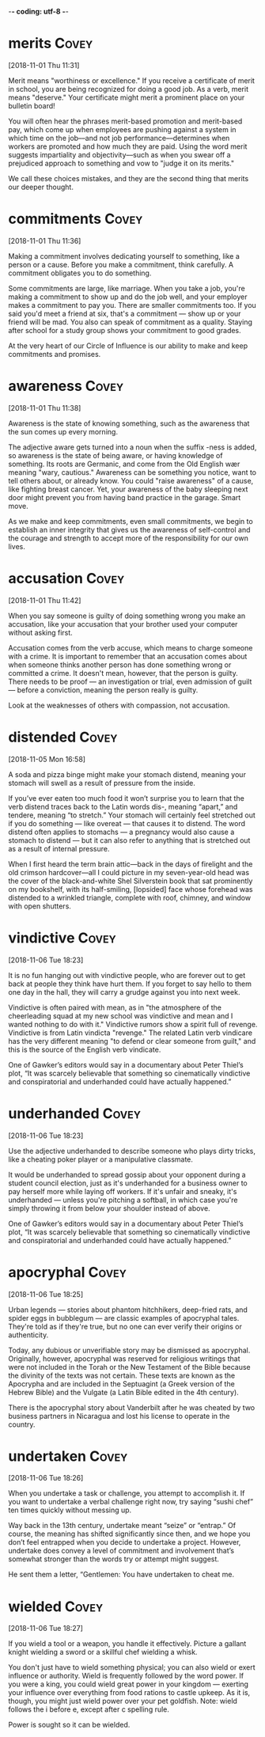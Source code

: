 -*- coding: utf-8 -*-



* merits :Covey:
[2018-11-01 Thu 11:31]

Merit means "worthiness or excellence." If you receive a certificate
of merit in school, you are being recognized for doing a good job. As
a verb, merit means "deserve." Your certificate might merit a
prominent place on your bulletin board!

You will often hear the phrases merit-based promotion and merit-based
pay, which come up when employees are pushing against a system in
which time on the job––and not job performance––determines when
workers are promoted and how much they are paid. Using the word merit
suggests impartiality and objectivity––such as when you swear off a
prejudiced approach to something and vow to "judge it on its merits."

We call these choices mistakes, and
they are the second thing that merits our deeper thought.
* commitments :Covey:
[2018-11-01 Thu 11:36]

Making a commitment involves dedicating yourself to something, like a
person or a cause. Before you make a commitment, think carefully. A
commitment obligates you to do something.

Some commitments are large, like marriage. When you take a job, you're
making a commitment to show up and do the job well, and your employer
makes a commitment to pay you. There are smaller commitments too. If
you said you'd meet a friend at six, that's a commitment — show up or
your friend will be mad. You also can speak of commitment as a
quality. Staying after school for a study group shows your commitment
to good grades.

At the very heart of our Circle of Influence is our ability to make and keep
commitments and promises.
* awareness :Covey:
[2018-11-01 Thu 11:38]

Awareness is the state of knowing something, such as the awareness
that the sun comes up every morning.

The adjective aware gets turned into a noun when the suffix -ness is
added, so awareness is the state of being aware, or having knowledge
of something. Its roots are Germanic, and come from the Old English
wær meaning "wary, cautious." Awareness can be something you notice,
want to tell others about, or already know. You could "raise
awareness" of a cause, like fighting breast cancer. Yet, your
awareness of the baby sleeping next door might prevent you from having
band practice in the garage. Smart move.

As we make and keep commitments, even small commitments, we
begin to establish an inner integrity that gives us the awareness of
self-control and the courage and strength to accept more of the
responsibility for our own lives.
* accusation :Covey:
[2018-11-01 Thu 11:42]

When you say someone is guilty of doing something wrong you make an
accusation, like your accusation that your brother used your computer
without asking first.

Accusation comes from the verb accuse, which means to charge someone
with a crime. It is important to remember that an accusation comes
about when someone thinks another person has done something wrong or
committed a crime. It doesn't mean, however, that the person is
guilty. There needs to be proof — an investigation or trial, even
admission of guilt — before a conviction, meaning the person really is
guilty.

Look at the weaknesses of others with compassion, not accusation.
* distended :Covey:
[2018-11-05 Mon 16:58]

A soda and pizza binge might make your stomach distend, meaning your
stomach will swell as a result of pressure from the inside.

If you’ve ever eaten too much food it won’t surprise you to learn that
the verb distend traces back to the Latin words dis-, meaning “apart,”
and tendere, meaning “to stretch.” Your stomach will certainly feel
stretched out if you do something — like overeat — that causes it to
distend. The word distend often applies to stomachs — a pregnancy
would also cause a stomach to distend — but it can also refer to
anything that is stretched out as a result of internal pressure.

When I first heard the term brain attic—back in the days of
  firelight and the old crimson hardcover—all I could picture in my
  seven-year-old head was the cover of the black-and-white Shel
  Silverstein book that sat prominently on my bookshelf, with its
  half-smiling, [lopsided] face whose forehead was distended to a
  wrinkled triangle, complete with roof, chimney, and window with open
  shutters.

* vindictive :Covey:
[2018-11-06 Tue 18:23]

It is no fun hanging out with vindictive people, who are forever out
to get back at people they think have hurt them. If you forget to say
hello to them one day in the hall, they will carry a grudge against
you into next week.

Vindictive is often paired with mean, as in "the atmosphere of the
cheerleading squad at my new school was vindictive and mean and I
wanted nothing to do with it." Vindictive rumors show a spirit full of
revenge. Vindictive is from Latin vindicta "revenge." The related
Latin verb vindicare has the very different meaning "to defend or
clear someone from guilt," and this is the source of the English verb
vindicate.

One of Gawker’s editors would say in a documentary about
Peter Thiel’s plot, “It was scarcely believable that something so
cinematically vindictive and conspiratorial and underhanded could
have actually happened.”
* underhanded :Covey:
[2018-11-06 Tue 18:23]

Use the adjective underhanded to describe someone who plays dirty
tricks, like a cheating poker player or a manipulative classmate.

It would be underhanded to spread gossip about your opponent during a
student council election, just as it's underhanded for a business
owner to pay herself more while laying off workers. If it's unfair and
sneaky, it's underhanded — unless you're pitching a softball, in which
case you're simply throwing it from below your shoulder instead of
above.

One of Gawker’s editors would say in a documentary about
Peter Thiel’s plot, “It was scarcely believable that something so
cinematically vindictive and conspiratorial and underhanded could
have actually happened.”
* apocryphal :Covey:
[2018-11-06 Tue 18:25]

Urban legends — stories about phantom hitchhikers, deep-fried rats,
and spider eggs in bubblegum — are classic examples of apocryphal
tales. They're told as if they're true, but no one can ever verify
their origins or authenticity.

Today, any dubious or unverifiable story may be dismissed as
apocryphal. Originally, however, apocryphal was reserved for religious
writings that were not included in the Torah or the New Testament of
the Bible because the divinity of the texts was not certain. These
texts are known as the Apocrypha and are included in the Septuagint (a
Greek version of the Hebrew Bible) and the Vulgate (a Latin Bible
edited in the 4th century).

There is the
apocryphal story about Vanderbilt after he was cheated by two
business partners in Nicaragua and lost his license to operate in the
country.
* undertaken :Covey:
[2018-11-06 Tue 18:26]

When you undertake a task or challenge, you attempt to accomplish it.
If you want to undertake a verbal challenge right now, try saying
“sushi chef” ten times quickly without messing up.

Way back in the 13th century, undertake meant “seize” or “entrap.” Of
course, the meaning has shifted significantly since then, and we hope
you don’t feel entrapped when you decide to undertake a project.
However, undertake does convey a level of commitment and involvement
that’s somewhat stronger than the words try or attempt might suggest.

He sent them a letter, “Gentlemen: You have undertaken to
cheat me.
* wielded :Covey:
[2018-11-06 Tue 18:27]

If you wield a tool or a weapon, you handle it effectively. Picture a
gallant knight wielding a sword or a skillful chef wielding a whisk.

You don't just have to wield something physical; you can also wield or
exert influence or authority. Wield is frequently followed by the word
power. If you were a king, you could wield great power in your kingdom
— exerting your influence over everything from food rations to castle
upkeep. As it is, though, you might just wield power over your pet
goldfish. Note: wield follows the i before e, except after c spelling
rule.

Power is sought so it can be wielded.
